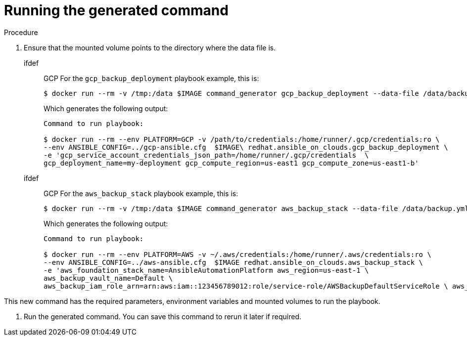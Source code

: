 [id="proc-aa-run-generated-command"]

= Running the generated command

.Procedure
. Ensure that the mounted volume points to the directory where the data file is.
+
ifdef:: GCP
For the `gcp_backup_deployment` playbook example, this is:
+
[source,bash]
----
$ docker run --rm -v /tmp:/data $IMAGE command_generator gcp_backup_deployment --data-file /data/backup.yml
----
Which generates the following output:
+
[sourc,bash]
----
Command to run playbook: 

$ docker run --rm --env PLATFORM=GCP -v /path/to/credentials:/home/runner/.gcp/credentials:ro \
--env ANSIBLE_CONFIG=../gcp-ansible.cfg  $IMAGE\ redhat.ansible_on_clouds.gcp_backup_deployment \
-e 'gcp_service_account_credentials_json_path=/home/runner/.gcp/credentials  \
gcp_deployment_name=my-deployment gcp_compute_region=us-east1 gcp_compute_zone=us-east1-b'
----
endif::[]

ifdef:: GCP
For the `aws_backup_stack` playbook example, this is:
+
[source,bash]
----
$ docker run --rm -v /tmp:/data $IMAGE command_generator aws_backup_stack --data-file /data/backup.yml
----
Which generates the following output:
+
[sourc,bash]
----
Command to run playbook: 

$ docker run --rm --env PLATFORM=AWS -v ~/.aws/credentials:/home/runner/.aws/credentials:ro \
--env ANSIBLE_CONFIG=../aws-ansible.cfg  $IMAGE redhat.ansible_on_clouds.aws_backup_stack \
-e 'aws_foundation_stack_name=AnsibleAutomationPlatform aws_region=us-east-1 \
aws_backup_vault_name=Default \
aws_backup_iam_role_arn=arn:aws:iam::123456789012:role/service-role/AWSBackupDefaultServiceRole \ aws_s3_bucket=AnsibleAutomationPlatform-bucket'
----
endif::[]

This new command has the required parameters, environment variables and mounted volumes to run the playbook.

. Run the generated command.
You can save this command to rerun it later if required. 

